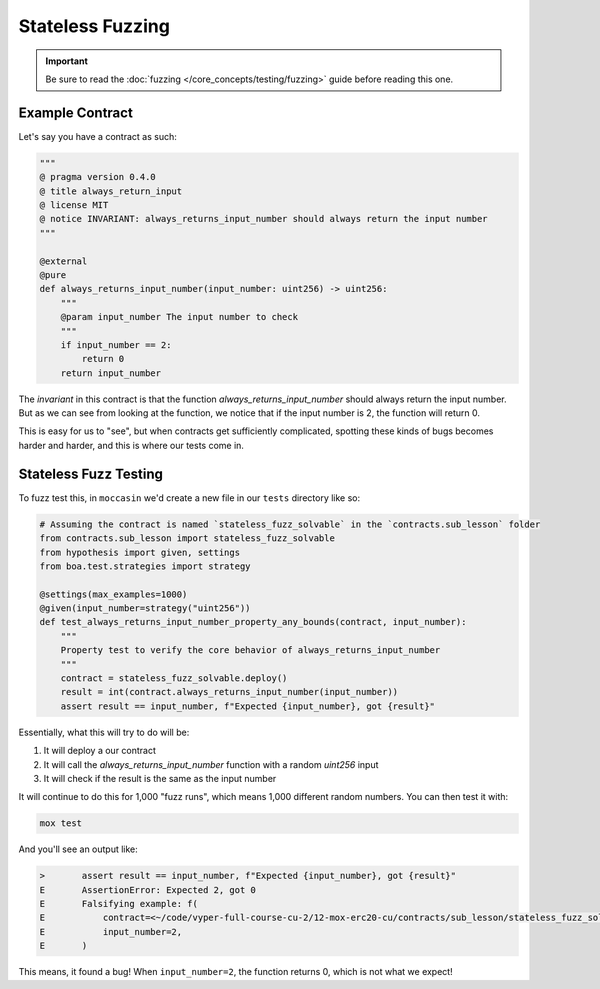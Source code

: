 Stateless Fuzzing 
#################

.. important:: 

    Be sure to read the :doc:`fuzzing </core_concepts/testing/fuzzing>` guide before reading this one.


Example Contract 
================

Let's say you have a contract as such:

.. code-block:: python

    """
    @ pragma version 0.4.0
    @ title always_return_input
    @ license MIT
    @ notice INVARIANT: always_returns_input_number should always return the input number
    """

    @external
    @pure
    def always_returns_input_number(input_number: uint256) -> uint256:
        """
        @param input_number The input number to check
        """
        if input_number == 2:
            return 0
        return input_number

The `invariant` in this contract is that the function `always_returns_input_number` should always return the input number. But as we can see from looking at the function, we notice that if the input number is 2, the function will return 0. 

This is easy for us to "see", but when contracts get sufficiently complicated, spotting these kinds of bugs becomes harder and harder, and this is where our tests come in. 

Stateless Fuzz Testing
======================

To fuzz test this, in ``moccasin`` we'd create a new file in our ``tests`` directory like so:

.. code-block:: python 

    # Assuming the contract is named `stateless_fuzz_solvable` in the `contracts.sub_lesson` folder
    from contracts.sub_lesson import stateless_fuzz_solvable
    from hypothesis import given, settings
    from boa.test.strategies import strategy

    @settings(max_examples=1000)
    @given(input_number=strategy("uint256"))
    def test_always_returns_input_number_property_any_bounds(contract, input_number):
        """
        Property test to verify the core behavior of always_returns_input_number
        """
        contract = stateless_fuzz_solvable.deploy()
        result = int(contract.always_returns_input_number(input_number))
        assert result == input_number, f"Expected {input_number}, got {result}"

Essentially, what this will try to do will be:

1. It will deploy a our contract 
2. It will call the `always_returns_input_number` function with a random `uint256` input
3. It will check if the result is the same as the input number

It will continue to do this for 1,000 "fuzz runs", which means 1,000 different random numbers. You can then test it with:

.. code-block:: bash 

    mox test 


And you'll see an output like:

.. code-block:: bash 

    >       assert result == input_number, f"Expected {input_number}, got {result}"
    E       AssertionError: Expected 2, got 0
    E       Falsifying example: f(
    E           contract=<~/code/vyper-full-course-cu-2/12-mox-erc20-cu/contracts/sub_lesson/stateless_fuzz_solvable.vy at 0xC6Acb7D16D51f72eAA659668F30A40d87E2E0551, compiled with vyper-0.4.0+e9db8d9>,
    E           input_number=2,
    E       )

This means, it found a bug! When ``input_number=2``, the function returns 0, which is not what we expect!